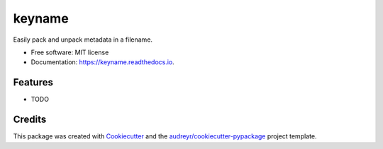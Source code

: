 =======
keyname
=======


.. image:: https://img.shields.io/pypi/v/keyname.svg
        :target: https://pypi.python.org/pypi/keyname

.. image:: https://img.shields.io/travis/mmore500/keyname.svg
        :target: https://travis-ci.org/mmore500/keyname

.. image:: https://readthedocs.org/projects/keyname/badge/?version=latest
        :target: https://keyname.readthedocs.io/en/latest/?badge=latest
        :alt: Documentation Status




Easily pack and unpack metadata in a filename.


* Free software: MIT license
* Documentation: https://keyname.readthedocs.io.


Features
--------

* TODO

Credits
-------

This package was created with Cookiecutter_ and the `audreyr/cookiecutter-pypackage`_ project template.

.. _Cookiecutter: https://github.com/audreyr/cookiecutter
.. _`audreyr/cookiecutter-pypackage`: https://github.com/audreyr/cookiecutter-pypackage
